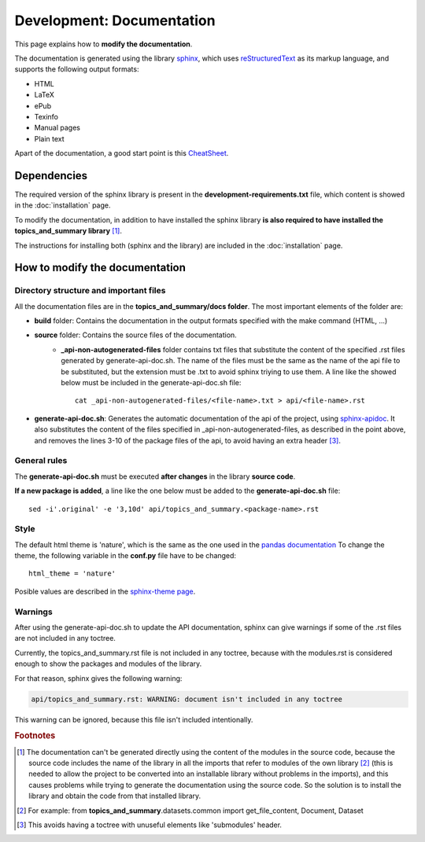 .. _development-documentation:

Development: Documentation
===========================

This page explains how to **modify the documentation**.

The documentation is generated using the library `sphinx <http://www.sphinx-doc.org/en/master/>`__,
which uses `reStructuredText <https://es.wikipedia.org/wiki/ReStructuredText>`__ as its markup language,
and supports the following output formats:

* HTML
* LaTeX
* ePub
* Texinfo
* Manual pages
* Plain text

Apart of the documentation, a good start point is this `CheatSheet <http://openalea.gforge.inria.fr/doc/openalea/doc/_build/html/source/sphinx/rest_syntax.html>`__.

Dependencies
------------

.. I don't know why :ref:`development-installation` doens't work as it does in usage/installation.rst

The required version of the sphinx library is present in the **development-requirements.txt** file,
which content is showed in the :doc:`installation` page.

To modify the documentation, in addition to have installed the sphinx library **is also required to have installed
the topics_and_summary library** [#f1]_.

The instructions for installing both (sphinx and the library) are included in the :doc:`installation` page.

How to modify the documentation
-------------------------------

Directory structure and important files
^^^^^^^^^^^^^^^^^^^^^^^^^^^^^^^^^^^^^^^

All the documentation files are in the **topics_and_summary/docs folder**. The most important elements of the folder are:

* **build** folder: Contains the documentation in the output formats specified with the make command (HTML, ...)
* **source** folder: Contains the source files of the documentation.
    * **_api-non-autogenerated-files** folder contains txt files that substitute the content of the specified .rst files
      generated by generate-api-doc.sh. The name of the files must be the same as the name of the api file to be substituted,
      but the extension must be .txt to avoid sphinx triying to use them. A line like the showed below must be included in the
      generate-api-doc.sh file:
      ::

        cat _api-non-autogenerated-files/<file-name>.txt > api/<file-name>.rst

* **generate-api-doc.sh**: Generates the automatic documentation of the api of the project,
  using `sphinx-apidoc <http://www.sphinx-doc.org/es/stable/man/sphinx-apidoc.html>`__. It also substitutes the content
  of the files specified in _api-non-autogenerated-files, as described in the point above, and removes the lines 3-10
  of the package files of the api, to avoid having an extra header [#f3]_.

General rules
^^^^^^^^^^^^^

The **generate-api-doc.sh** must be executed **after changes** in the library **source code**.

**If a new package is added**, a line like the one below must be added to the **generate-api-doc.sh** file:

::

    sed -i'.original' -e '3,10d' api/topics_and_summary.<package-name>.rst

Style
^^^^^

The default html theme is 'nature', which is the same as the one used in the `pandas documentation <http://pandas.pydata.org/pandas-docs/stable/index.html>`__
To change the theme, the following variable in the **conf.py** file have to be changed:

::

    html_theme = 'nature'

Posible values are described in the `sphinx-theme page <https://sphinx-themes.org>`__.


Warnings
^^^^^^^^

After using the generate-api-doc.sh to update the API documentation, sphinx
can give warnings if some of the .rst files are not included in any toctree.

Currently, the topics_and_summary.rst file is not included in any toctree,
because with the modules.rst is considered enough to show the packages and
modules of the library.

For that reason, sphinx gives the following warning:

.. code-block:: none

   api/topics_and_summary.rst: WARNING: document isn't included in any toctree

This warning can be ignored, because this file isn't included intentionally.

.. rubric:: Footnotes

.. [#f1] The documentation can't be generated directly using the content of the modules in the source code, because
    the source code includes the name of the library in all the imports that refer to modules of the own library [#f2]_
    (this is needed to allow the project to be converted into an installable library without problems in the imports),
    and this causes problems while trying to generate the documentation using the source code. So the solution is to
    install the library and obtain the code from that installed library.

.. [#f2] For example: from **topics_and_summary**.datasets.common import get_file_content, Document, Dataset

.. [#f3] This avoids having a toctree with unuseful elements like 'submodules' header.
